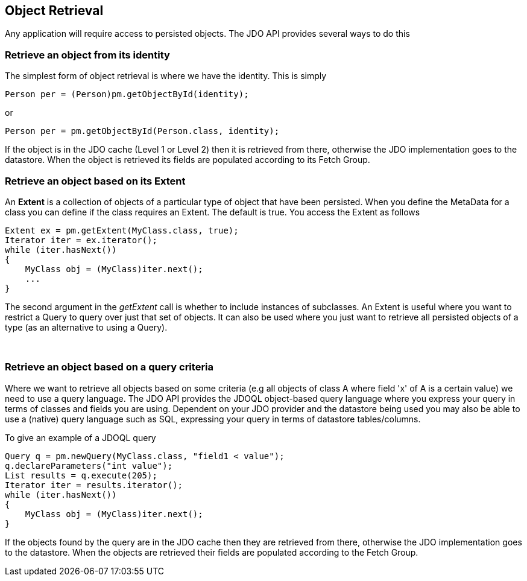 :_basedir: 
:_imagesdir: images/
:grid: cols
:usage:

[[index]]

[[Object_Retrieval]]
== Object Retrieval

Any application will require access to persisted objects.
The JDO API provides several ways to do this


[[get_object_by_id]]
=== Retrieve an object from its identity

The simplest form of object retrieval is where we have the identity.
This is simply

[source,java]
....
Person per = (Person)pm.getObjectById(identity);
....

or 

[source,java]
....
Person per = pm.getObjectById(Person.class, identity);
....

If the object is in the JDO cache (Level 1 or Level 2) then it is retrieved from there,
otherwise the JDO implementation goes to the datastore. 
When the object is retrieved its fields are populated according to its Fetch Group.



[[extent]]
=== Retrieve an object based on its Extent

An *Extent* is a collection of objects of a particular type of object that have been persisted. 
When you define the MetaData for a class you can define if the class requires an Extent. 
The default is true. You access the Extent as follows

[source,java]
....
Extent ex = pm.getExtent(MyClass.class, true);
Iterator iter = ex.iterator();
while (iter.hasNext())
{
    MyClass obj = (MyClass)iter.next();
    ...
}
....

The second argument in the _getExtent_ call is whether to include instances of subclasses.
An Extent is useful where you want to restrict a Query to query over just that set of objects. 
It can also be used where you just want to retrieve all persisted objects of a type (as an alternative to using a Query).

{empty} +


[[query]]
=== Retrieve an object based on a query criteria

Where we want to retrieve all objects based on some criteria (e.g all objects of class A where field 'x' of A is a certain value) we need to
use a query language. 
The JDO API provides the JDOQL object-based query language where you express your query in terms of classes and fields you are using.
Dependent on your JDO provider and the datastore being used you may also be able to use a (native) query language such as SQL, expressing
your query in terms of datastore tables/columns.

To give an example of a JDOQL query

[source,java]
....
Query q = pm.newQuery(MyClass.class, "field1 < value");
q.declareParameters("int value");
List results = q.execute(205);
Iterator iter = results.iterator();
while (iter.hasNext())
{
    MyClass obj = (MyClass)iter.next();
}
....

If the objects found by the query are in the JDO cache then they are
retrieved from there, otherwise the JDO implementation goes to the datastore. 
When the objects are retrieved their fields are populated according to the Fetch Group.

